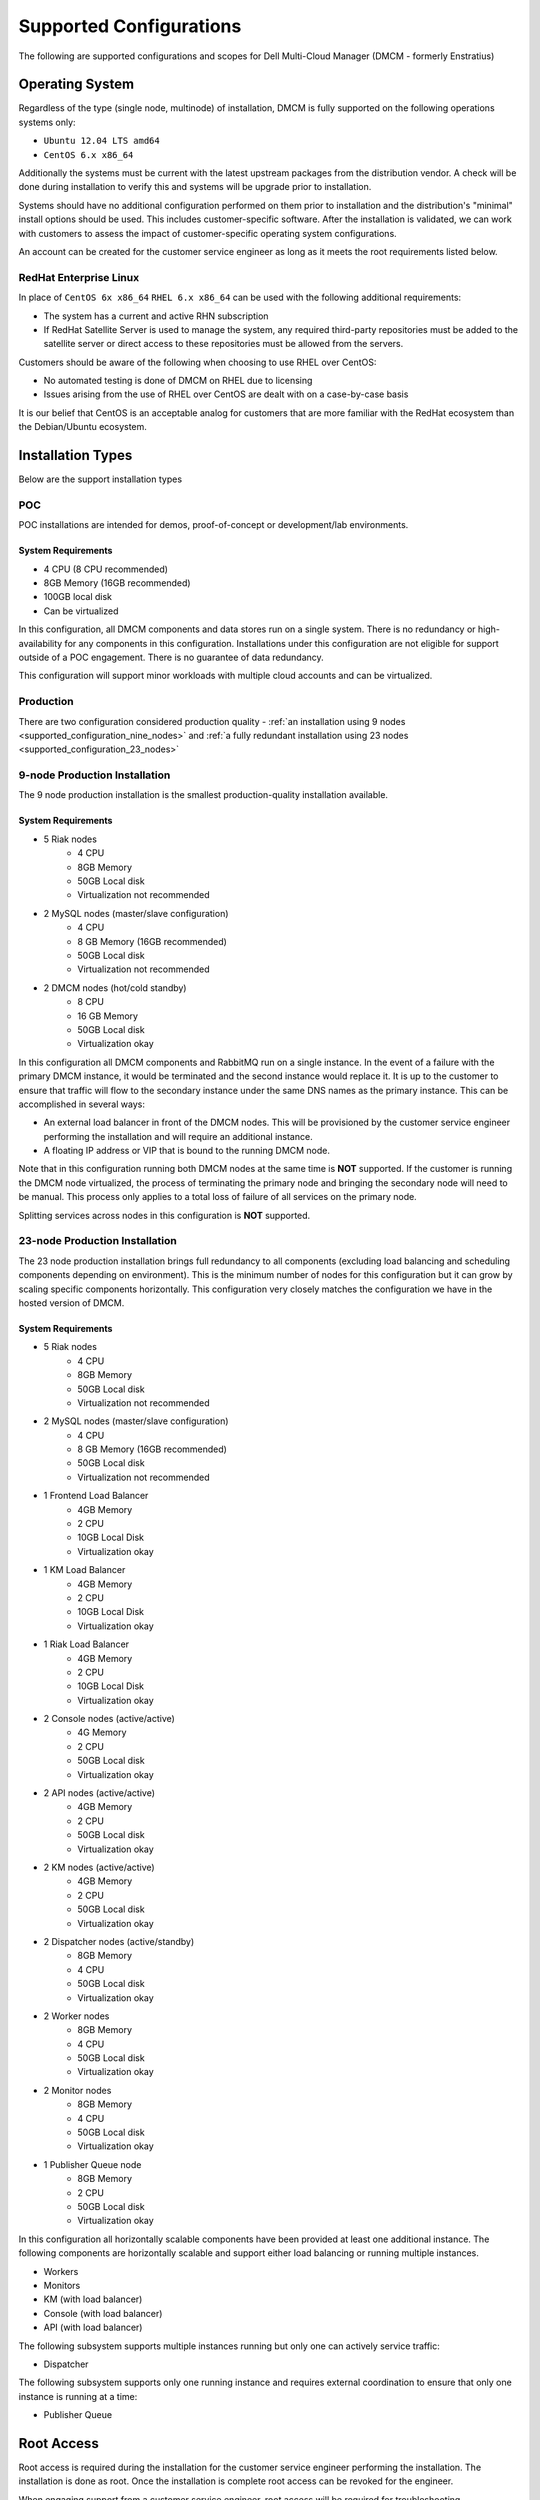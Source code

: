 .. _supported_configuration:

Supported Configurations
------------------------

The following are supported configurations and scopes for Dell Multi-Cloud Manager (DMCM - formerly Enstratius)

.. _supported_configuration_os:

Operating System
~~~~~~~~~~~~~~~~

Regardless of the type (single node, multinode) of installation, DMCM is fully supported on the following operations systems only:

- ``Ubuntu 12.04 LTS amd64``
- ``CentOS 6.x x86_64``

Additionally the systems must be current with the latest upstream packages from the distribution vendor. A check will be done during installation to verify this and systems will be upgrade prior to installation.

Systems should have no additional configuration performed on them prior to installation and the distribution's "minimal" install options should be used. This includes customer-specific software. After the installation is validated, we can work with customers to assess the impact of customer-specific operating system configurations.

An account can be created for the customer service engineer as long as it meets the root requirements listed below.

RedHat Enterprise Linux
^^^^^^^^^^^^^^^^^^^^^^^

In place of ``CentOS 6x x86_64`` ``RHEL 6.x x86_64`` can be used with the following additional requirements:

- The system has a current and active RHN subscription
- If RedHat Satellite Server is used to manage the system, any required third-party repositories must be added to the satellite server or direct access to these repositories must be allowed from the servers.

Customers should be aware of the following when choosing to use RHEL over CentOS:

- No automated testing is done of DMCM on RHEL due to licensing
- Issues arising from the use of RHEL over CentOS are dealt with on a case-by-case basis

It is our belief that CentOS is an acceptable analog for customers that are more familiar with the RedHat ecosystem than the Debian/Ubuntu ecosystem.

Installation Types
~~~~~~~~~~~~~~~~~~

Below are the support installation types

POC
^^^

POC installations are intended for demos, proof-of-concept or development/lab environments.

System Requirements
%%%%%%%%%%%%%%%%%%%

- 4 CPU (8 CPU recommended)
- 8GB Memory (16GB recommended)
- 100GB local disk
- Can be virtualized

In this configuration, all DMCM components and data stores run on a single system. There is no redundancy or high-availability for any components in this configuration. Installations under this configuration are not eligible for support outside of a POC engagement. There is no guarantee of data redundancy.

This configuration will support minor workloads with multiple cloud accounts and can be virtualized.

.. _supported_configuration_production:

Production
^^^^^^^^^^

There are two configuration considered production quality - :ref:`an installation using 9 nodes <supported_configuration_nine_nodes>` and :ref:`a fully redundant installation using 23 nodes <supported_configuration_23_nodes>`

.. _supported_configuration_nine_nodes:

9-node Production Installation
^^^^^^^^^^^^^^^^^^^^^^^^^^^^^^
The 9 node production installation is the smallest production-quality installation available.

System Requirements
%%%%%%%%%%%%%%%%%%%

- 5 Riak nodes
    - 4 CPU
    - 8GB Memory
    - 50GB Local disk
    - Virtualization not recommended

- 2 MySQL nodes (master/slave configuration)
    - 4 CPU
    - 8 GB Memory (16GB recommended)
    - 50GB Local disk
    - Virtualization not recommended

- 2 DMCM nodes (hot/cold standby)
    - 8 CPU
    - 16 GB Memory
    - 50GB Local disk
    - Virtualization okay

In this configuration all DMCM components and RabbitMQ run on a single instance. In the event of a failure with the primary DMCM instance, it would be terminated and the second instance would replace it. It is up to the customer to ensure that traffic will flow to the secondary instance under the same DNS names as the primary instance. This can be accomplished in several ways:

- An external load balancer in front of the DMCM nodes. This will be provisioned by the customer service engineer performing the installation and will require an additional instance.
- A floating IP address or VIP that is bound to the running DMCM node.

Note that in this configuration running both DMCM nodes at the same time is **NOT** supported. If the customer is running the DMCM node virtualized, the process of terminating the primary node and bringing the secondary node will need to be manual. This process only applies to a total loss of failure of all services on the primary node.

Splitting services across nodes in this configuration is **NOT** supported.

.. _supported_configuration_23_nodes:

23-node Production Installation
^^^^^^^^^^^^^^^^^^^^^^^^^^^^^^^

The 23 node production installation brings full redundancy to all components (excluding load balancing and scheduling components depending on environment). This is the minimum number of nodes for this configuration but it can grow by scaling specific components horizontally. This configuration very closely matches the configuration we have in the hosted version of DMCM.

System Requirements
%%%%%%%%%%%%%%%%%%%

- 5 Riak nodes
    - 4 CPU
    - 8GB Memory
    - 50GB Local disk
    - Virtualization not recommended

- 2 MySQL nodes (master/slave configuration)
    - 4 CPU
    - 8 GB Memory (16GB recommended)
    - 50GB Local disk
    - Virtualization not recommended

- 1 Frontend Load Balancer
    - 4GB Memory
    - 2 CPU
    - 10GB Local Disk
    - Virtualization okay

- 1 KM Load Balancer
    - 4GB Memory
    - 2 CPU
    - 10GB Local Disk
    - Virtualization okay

- 1 Riak Load Balancer
    - 4GB Memory
    - 2 CPU
    - 10GB Local Disk
    - Virtualization okay

- 2 Console nodes (active/active)
    - 4G Memory
    - 2 CPU
    - 50GB Local disk
    - Virtualization okay

- 2 API nodes (active/active)
    - 4GB Memory
    - 2 CPU
    - 50GB Local disk
    - Virtualization okay

- 2 KM nodes (active/active)
    - 4GB Memory
    - 2 CPU
    - 50GB Local disk
    - Virtualization okay

- 2 Dispatcher nodes (active/standby)
    - 8GB Memory
    - 4 CPU
    - 50GB Local disk
    - Virtualization okay

- 2 Worker nodes
    - 8GB Memory
    - 4 CPU
    - 50GB Local disk
    - Virtualization okay

- 2 Monitor nodes
    - 8GB Memory
    - 4 CPU
    - 50GB Local disk
    - Virtualization okay

- 1 Publisher Queue node
    - 8GB Memory
    - 2 CPU
    - 50GB Local disk
    - Virtualization okay

In this configuration all horizontally scalable components have been provided at least one additional instance. The following components are horizontally scalable and support either load balancing or running multiple instances.

- Workers
- Monitors
- KM (with load balancer)
- Console (with load balancer)
- API (with load balancer)

The following subsystem supports multiple instances running but only one can actively service traffic:

- Dispatcher

The following subsystem supports only one running instance and requires external coordination to ensure that only one instance is running at a time:

- Publisher Queue

Root Access
~~~~~~~~~~~

Root access is required during the installation for the customer service engineer performing the installation. The installation is done as root. Once the installation is complete root access can be revoked for the engineer.

When engaging support from a customer service engineer, root access will be required for troubleshooting.

It is not necessary to provide the customer service engineer with the root password. If sudo is in use on the system (and sudo is one of the required packages), the engineer will need to be able to run ``sudo su -l`` and gain a full root shell.

Remote Installations
~~~~~~~~~~~~~~~~~~~~

Installation can be done remotely however installation over remote desktop solutions (e.g. RDP, VNC, GoToMeeting, WebEx, Citrix) is not supported. The engineer will need direct SSH access to the systems as well as HTTPS access to the console post-installation.

SSH and HTTPS access can be provided over the internet, restricted from a dedicated VPN source address or over a customer VPN.

Customer VPN
~~~~~~~~~~~~

If providing the engineer with VPN access for the installation, we will provide you with a list of users who need VPN access. VPN access should meet the following criteria:

- Access to external resources (e.g. websites, Skype) must **not** be restricted as this is how our team engages internal support systems.
- Access to internal resources (e.g. the systems being used for installation) can be restricted to the systems used for installation provided the SSH and HTTPS requirements are met.

.. note::
    "Remote Application"-style VPNs such as those from Citrix are **not** supported. The engineer will need to use tooling on her local system connected to the VPN to interact with the installation targets.

.. _supported_configuration_network:

Network Access
~~~~~~~~~~~~~~

All DMCM components must have unrestricted access to communicate between them. Additionally, access between DMCM and managed instances is required if the agent or automation is being used.

Internet access during installation
^^^^^^^^^^^^^^^^^^^^^^^^^^^^^^^^^^^

DMCM requires full unrestricted access to the internet during installation. This is for several reasons:

- Installation pulls required dependencies transitively from third-part distribution repositories
- Installation automatically updates the system to the most current revision of the distribution supported (i.e. Ubuntu 12.04 will be brought current but it will **not** be upgraded to Ubuntu 13.04)

This access can be done through a proxy but it is recommended that the proxy access for these systems not require a username or password.

Internet access after installation
^^^^^^^^^^^^^^^^^^^^^^^^^^^^^^^^^^

Internet access for the sysems can be revoked after installation as long as DMCM has no need to communicate with the Internet for cloud access (i.e. access to AWS cloud endpoints)

.. _supported_configuration_lb:

Load Balancing
~~~~~~~~~~~~~~

Customer-provided load balancers are ONLY supported for front-end services (console, api and dispatcher). As we do not have access to all loadbalancers, we will need to work closely with the team responsible for the load balancer on the customer side. We will provide general guidelines as to the configuration but it will be up to the responsible person on the customer side to translate that to the appropriate load balancer configuration.

Load balancing for KM and Riak will be provisioned by the DMCM customer service engineer. Ensuring that these load balancers are redundant depends entirely on the customer environment. The customer service engineer can provision multiple instances of load balancers but only one should service traffic at a time. These must be reachable by the same DNS name used in the registration process regardless of which load balancer is active.

Heartbeating
~~~~~~~~~~~

Heartbeating software (such as Linux-HA) in conjunction with a floating IP address can be utilized for singleton systems on in the the event that there is a reliable STONITH method and heartbeat path.

.. _supported_configuration_virtualization:

Virtualization
~~~~~~~~~~~~~~

Note that in the 9 and 23 node configurations HA only extends as far as the hypervisor. The assumption is that no HA components will be running on the same underlying hypervisor. For instance, if both console nodes are on the same hypervisor there are no guarantees that console services will be available should that hypervisor fail.

DMCM uses the network very heavily and as such there are points of diminishing returns based on the network capacity between hypervisor nodes. It is up to the end user to ensure that there are not only redundant network paths between hypervisors but also enough capacity for DMCM traffic between components.

Heartbeats over virtualized networks are **not** supported.

Running DMCM on the same platform it is managing is **not** supported. For example, if DMCM is managing AWS resources then DMCM should not be installed on AWS. If AWS becomes unavailable DMCM cannot manage resources in AWS and the user will be unable to access DMCM (to migrate workloads between clouds) because AWS is unavailable.

Additionally if the user is running DMCM in a public cloud, system sizing requirements may need to be increased to account for the realities of a multi-tenant public cloud (i.e. "noisy neighbor syndrome"). Some public clouds may also not provide full functionality to meet the HA requirements of DMCM. When running in a public cloud, all components must be in the same "data center" (i.e. us-west-2a if using AWS).

Running DMCM in public clouds for production configurations will require additional review and may have additional requirements and recommendations.

.. danger:: Live Motion/Migration

   If you run DMCM virtualized, be aware that LiveMotion/migration is not supported on ANY DMCM instance or database instance. The services must be stopped and the instance taken fully offline before instances are transfered between hypervisors.

Multi Data Center Redundancy
~~~~~~~~~~~~~~~~~~~~~~~~~~~~

There is no supported configuration for multi data center installations of DMCM. Only dedicated DMCM installations are supported in each data center. Additionally no two DMCM installations can point to the same cloud account. This means that two full DMCM installations in different data centers cannot talk to a cloud endpoint with the same set of credentials but they can talk to the same cloud endpoint with two different sets of credentials **provided** they see different sets of resources.

Support Contracts
~~~~~~~~~~~~~~~~~

Only the 9 and 23+ node configurations are allowed for any DMCM support contract.
